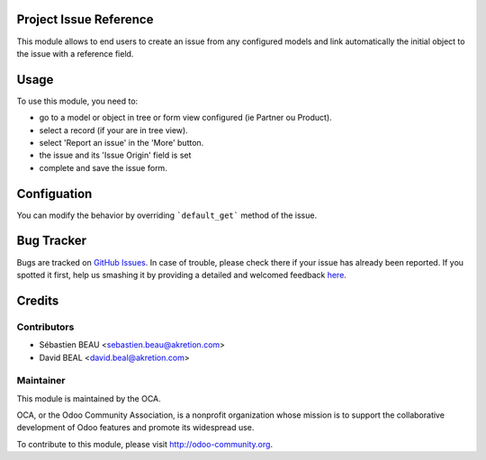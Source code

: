 
.. image:: https://img.shields.io/badge/licence-AGPL--3-blue.svg
    :alt: License: AGPL-3

Project Issue Reference
=======================

This module allows to end users to create an issue from any configured models
and link automatically the initial object to the issue with a reference field.


Usage
=====

To use this module, you need to:

* go to a model or object in tree or form view configured (ie Partner ou Product).
* select a record (if your are in tree view).
* select 'Report an issue' in the 'More' button.
* the issue and its 'Issue Origin' field is set
* complete and save the issue form.

.. image:: https://odoo-community.org/website/image/ir.attachment/5784_f2813bd/datas
   :alt: Try me on Runbot
   :target: https://runbot.odoo-community.org/runbot/140/8.0


Configuation
============

You can modify the behavior by overriding ```default_get``` method of the issue.



Bug Tracker
===========

Bugs are tracked on `GitHub Issues <https://github.com/OCA/project-service/issues>`_.
In case of trouble, please check there if your issue has already been reported.
If you spotted it first, help us smashing it by providing a detailed and welcomed feedback
`here <https://github.com/OCA/project-service/issues/new?body=module:%20project_issue_reference%0A%0A**Steps%20to%20reproduce**%0A-%20...%0A%0A**Current%20behavior**%0A%0A**Expected%20behavior**>`_.


Credits
=======

Contributors
------------

* Sébastien BEAU <sebastien.beau@akretion.com>
* David BEAL <david.beal@akretion.com>

Maintainer
----------

.. image:: https://odoo-community.org/logo.png
   :alt: Odoo Community Association
   :target: https://odoo-community.org

This module is maintained by the OCA.

OCA, or the Odoo Community Association, is a nonprofit organization whose
mission is to support the collaborative development of Odoo features and
promote its widespread use.

To contribute to this module, please visit http://odoo-community.org.
